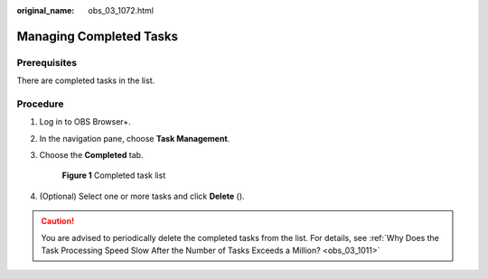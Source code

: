 :original_name: obs_03_1072.html

.. _obs_03_1072:

Managing Completed Tasks
========================

Prerequisites
-------------

There are completed tasks in the list.

Procedure
---------

#. Log in to OBS Browser+.

#. In the navigation pane, choose **Task Management**.

#. Choose the **Completed** tab.


   .. figure:: /_static/images/en-us_image_0000001267559509.png
      :alt: **Figure 1** Completed task list

      **Figure 1** Completed task list

#. (Optional) Select one or more tasks and click **Delete** (|image1|).

.. caution::

   You are advised to periodically delete the completed tasks from the list. For details, see :ref:`Why Does the Task Processing Speed Slow After the Number of Tasks Exceeds a Million? <obs_03_1011>`

.. |image1| image:: /_static/images/en-us_image_0000001244271019.png
